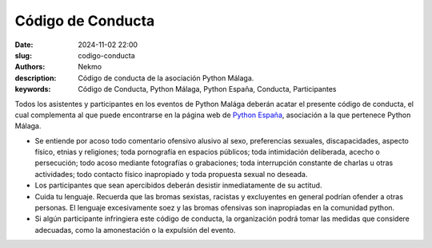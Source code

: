 Código de Conducta
##################

:date: 2024-11-02 22:00
:slug: codigo-conducta
:authors: Nekmo
:description: Código de conducta de la asociación Python Málaga.
:keywords: Código de Conducta, Python Málaga, Python España, Conducta, Participantes

Todos los asistentes y participantes en los eventos de Python Malága deberán acatar el presente código de conducta,
el cual complementa al que puede encontrarse en la página web de
`Python España <https://es.python.org/codigo-conducta/>`_, asociación a la que pertenece Python Málaga.

* Se entiende por acoso todo comentario ofensivo alusivo al sexo, preferencias sexuales, discapacidades, aspecto físico,
  etnias y religiones; toda pornografía en espacios públicos; toda intimidación deliberada, acecho o persecución;
  todo acoso mediante fotografías o grabaciones; toda interrupción constante de charlas u otras actividades; todo
  contacto físico inapropiado y toda propuesta sexual no deseada.
* Los participantes que sean apercibidos deberán desistir inmediatamente de su actitud.
* Cuida tu lenguaje. Recuerda que las bromas sexistas, racistas y excluyentes en general podrían ofender a otras
  personas. El lenguaje excesivamente soez y las bromas ofensivas son inapropiadas en la comunidad python.
* Si algún participante infringiera este código de conducta, la organización podrá tomar las medidas que considere
  adecuadas, como la amonestación o la expulsión del evento.
